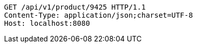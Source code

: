 [source,http,options="nowrap"]
----
GET /api/v1/product/9425 HTTP/1.1
Content-Type: application/json;charset=UTF-8
Host: localhost:8080

----